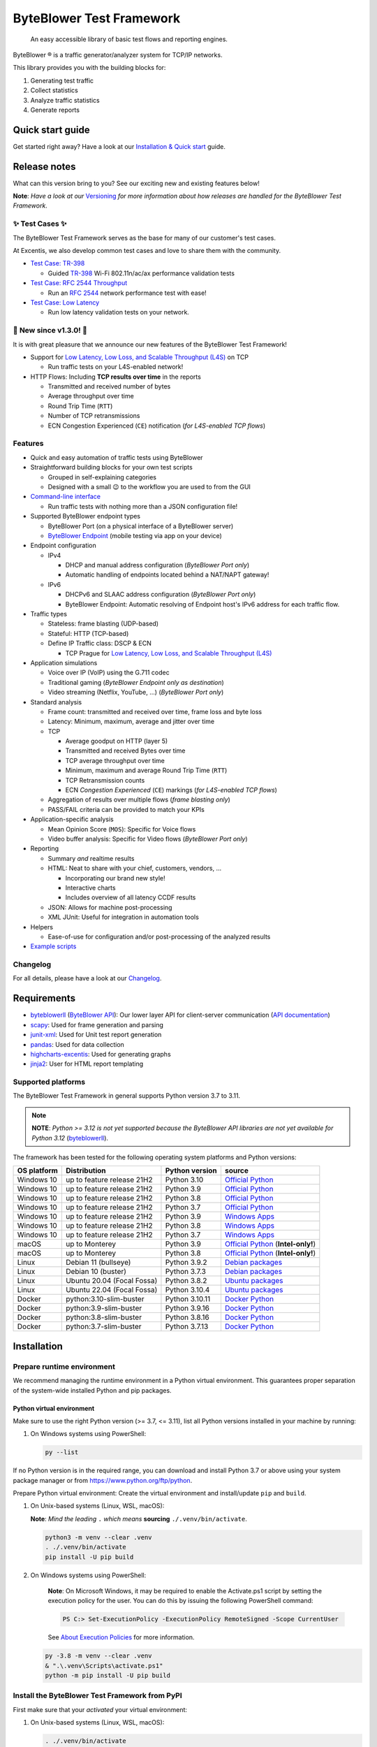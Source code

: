 *************************
ByteBlower Test Framework
*************************

  An easy accessible library of basic test flows and reporting engines.

.. footer::
   Copyright |copy| |year| - Excentis N.V.

.. |registered| unicode:: U+00AE .. registered sign
.. |copy| unicode:: U+00A9 .. copyright sign
.. |year| date:: %Y

ByteBlower |registered| is a traffic generator/analyzer system
for TCP/IP networks.

This library provides you with the building blocks for:

#. Generating test traffic
#. Collect statistics
#. Analyze traffic statistics
#. Generate reports

Quick start guide
=================

Get started right away? Have a look at our `Installation & Quick start`_ guide.

.. _Installation & Quick start: https://api.byteblower.com/test-framework/latest/byteblower-test-framework/quick_start.html

Release notes
=============

What can this version bring to you?
See our exciting new and existing features below!

.. _Command-line interface: https://api.byteblower.com/test-framework/latest/byteblower-test-framework/cli/index.html
.. _Versioning: https://api.byteblower.com/test-framework/latest/byteblower-test-framework/versioning.html
.. _ByteBlower Endpoint: https://www.excentis.com/products/byteblower-endpoint/

**Note**: *Have a look at our* Versioning_ *for more information about
how releases are handled for the ByteBlower Test Framework*.

✨ **Test Cases** ✨
--------------------

The ByteBlower Test Framework serves as the base for many of our customer's
test cases.

At Excentis, we also develop common test cases and love to
share them with the community.

- `Test Case: TR-398`_

  - Guided `TR-398`_ Wi-Fi 802.11n/ac/ax performance validation tests

- `Test Case: RFC 2544 Throughput`_

  - Run an `RFC 2544`_ network performance test with ease!

- `Test Case: Low Latency`_

  - Run low latency validation tests on your network.

.. _Test Case\: TR-398: https://api.byteblower.com/test-framework/latest/test-cases/tr-398/overview.html
.. _TR-398: https://www.broadband-forum.org/pdfs/tr-398-3-0-0.pdf
.. _Test Case\: RFC 2544 Throughput: https://api.byteblower.com/test-framework/latest/test-cases/rfc-2544/overview.html
.. _Test Case\: Low Latency: https://api.byteblower.com/test-framework/latest/test-cases/low-latency/overview.html
.. _RFC 2544: https://datatracker.ietf.org/doc/html/rfc2544
.. _Low Latency, Low Loss, and Scalable Throughput (L4S): https://datatracker.ietf.org/doc/html/rfc9330

📢 **New since v1.3.0!** 📢
---------------------------

It is with great pleasure that we announce our
new features of the ByteBlower Test Framework!

- Support for `Low Latency, Low Loss, and Scalable Throughput (L4S)`_ on TCP

  - Run traffic tests on your L4S-enabled network!

- HTTP Flows: Including **TCP results over time** in the reports

  - Transmitted and received number of bytes
  - Average throughput over time
  - Round Trip Time (``RTT``)
  - Number of TCP retransmissions
  - ECN Congestion Experienced (``CE``) notification
    (*for L4S-enabled TCP flows*)

Features
--------

- Quick and easy automation of traffic tests using ByteBlower
- Straightforward building blocks for your own test scripts

  - Grouped in self-explaining categories
  - Designed with a small 😉 to the workflow you are used to from the GUI

- `Command-line interface`_

  - Run traffic tests with nothing more than a JSON configuration file!

- Supported ByteBlower endpoint types

  - ByteBlower Port (on a physical interface of a ByteBlower server)
  - `ByteBlower Endpoint`_ (mobile testing via app on your device)

- Endpoint configuration

  - IPv4

    - DHCP and manual address configuration (*ByteBlower Port only*)
    - Automatic handling of endpoints located behind a NAT/NAPT gateway!

  - IPv6

    - DHCPv6 and SLAAC address configuration (*ByteBlower Port only*)
    - ByteBlower Endpoint: Automatic resolving of Endpoint host's IPv6 address
      for each traffic flow.

- Traffic types

  - Stateless: frame blasting (UDP-based)
  - Stateful: HTTP (TCP-based)
  - Define IP Traffic class: DSCP & ECN

    - TCP Prague for `Low Latency, Low Loss, and Scalable Throughput (L4S)`_

- Application simulations

  - Voice over IP (VoIP) using the G.711 codec
  - Traditional gaming (*ByteBlower Endpoint only as destination*)
  - Video streaming (Netflix, YouTube, ...) (*ByteBlower Port only*)

- Standard analysis

  - Frame count: transmitted and received over time, frame loss and byte loss
  - Latency: Minimum, maximum, average and jitter over time
  - TCP

    - Average goodput on HTTP (layer 5)
    - Transmitted and received Bytes over time
    - TCP average throughput over time
    - Minimum, maximum and average Round Trip Time (``RTT``)
    - TCP Retransmission counts
    - ECN *Congestion Experienced* (``CE``) markings
      (*for L4S-enabled TCP flows*)

  - Aggregation of results over multiple flows
    (*frame blasting only*)
  - PASS/FAIL criteria can be provided to match your KPIs

- Application-specific analysis

  - Mean Opinion Score (``MOS``): Specific for Voice flows
  - Video buffer analysis: Specific for Video flows (*ByteBlower Port only*)

- Reporting

  - Summary *and* realtime results
  - HTML: Neat to share with your chief, customers, vendors, ...

    - Incorporating our brand new style!
    - Interactive charts
    - Includes overview of all latency CCDF results

  - JSON: Allows for machine post-processing
  - XML JUnit: Useful for integration in automation tools

- Helpers

  - Ease-of-use for configuration and/or post-processing
    of the analyzed results

- `Example scripts`_

.. _Example scripts: https://api.byteblower.com/test-framework/index.html#examples

Changelog
---------

For all details, please have a look at our Changelog_.

.. _Changelog: https://api.byteblower.com/test-framework/latest/changelog.html

Requirements
============

* byteblowerll_ (`ByteBlower API`_): Our lower layer API for client-server
  communication (`API documentation <https://api.byteblower.com/python>`_)
* scapy_: Used for frame generation and parsing
* junit-xml_: Used for Unit test report generation
* pandas_: Used for data collection
* highcharts-excentis_: Used for generating graphs
* jinja2_: User for HTML report templating

.. _ByteBlower API: https://setup.byteblower.com/
.. _byteblowerll: https://pypi.org/project/byteblowerll/
.. _scapy: https://pypi.org/project/scapy/
.. _junit-xml: https://pypi.org/project/junit-xml/
.. _pandas: https://pypi.org/project/pandas/
.. _highcharts-excentis: https://pypi.org/project/highcharts-excentis/
.. _jinja2: https://pypi.org/project/Jinja2/

Supported platforms
-------------------

The ByteBlower Test Framework in general supports Python version 3.7 to 3.11.

.. note::
   **NOTE**: *Python >= 3.12 is not yet supported because the ByteBlower API
   libraries are not yet available for Python 3.12* (`byteblowerll`_).

The framework has been tested for the following operating system platforms
and Python versions:

+------------------+----------------------------+----------------+------------------------+
| OS platform      | Distribution               | Python version | source                 |
+==================+============================+================+========================+
| Windows 10       | up to feature release 21H2 | Python 3.10    | `Official Python`_     |
+------------------+----------------------------+----------------+------------------------+
| Windows 10       | up to feature release 21H2 | Python 3.9     | `Official Python`_     |
+------------------+----------------------------+----------------+------------------------+
| Windows 10       | up to feature release 21H2 | Python 3.8     | `Official Python`_     |
+------------------+----------------------------+----------------+------------------------+
| Windows 10       | up to feature release 21H2 | Python 3.7     | `Official Python`_     |
+------------------+----------------------------+----------------+------------------------+
| Windows 10       | up to feature release 21H2 | Python 3.9     | `Windows Apps`_        |
+------------------+----------------------------+----------------+------------------------+
| Windows 10       | up to feature release 21H2 | Python 3.8     | `Windows Apps`_        |
+------------------+----------------------------+----------------+------------------------+
| Windows 10       | up to feature release 21H2 | Python 3.7     | `Windows Apps`_        |
+------------------+----------------------------+----------------+------------------------+
| macOS            | up to Monterey             | Python 3.9     | `Official Python`_     |
|                  |                            |                | (**Intel-only!**)      |
+------------------+----------------------------+----------------+------------------------+
| macOS            | up to Monterey             | Python 3.8     | `Official Python`_     |
|                  |                            |                | (**Intel-only!**)      |
+------------------+----------------------------+----------------+------------------------+
| Linux            | Debian 11 (bullseye)       | Python 3.9.2   | `Debian packages`_     |
+------------------+----------------------------+----------------+------------------------+
| Linux            | Debian 10 (buster)         | Python 3.7.3   | `Debian packages`_     |
+------------------+----------------------------+----------------+------------------------+
| Linux            | Ubuntu 20.04 (Focal Fossa) | Python 3.8.2   | `Ubuntu packages`_     |
+------------------+----------------------------+----------------+------------------------+
| Linux            | Ubuntu 22.04 (Focal Fossa) | Python 3.10.4  | `Ubuntu packages`_     |
+------------------+----------------------------+----------------+------------------------+
| Docker           | python:3.10-slim-buster    | Python 3.10.11 | `Docker Python`_       |
+------------------+----------------------------+----------------+------------------------+
| Docker           | python:3.9-slim-buster     | Python 3.9.16  | `Docker Python`_       |
+------------------+----------------------------+----------------+------------------------+
| Docker           | python:3.8-slim-buster     | Python 3.8.16  | `Docker Python`_       |
+------------------+----------------------------+----------------+------------------------+
| Docker           | python:3.7-slim-buster     | Python 3.7.13  | `Docker Python`_       |
+------------------+----------------------------+----------------+------------------------+

.. _Official Python: https://www.python.org
.. _Windows Apps: https://apps.microsoft.com/
.. _Debian packages: https://packages.debian.org/search?suite=all&exact=1&searchon=names&keywords=python3
.. _Ubuntu packages: https://packages.ubuntu.com/search?keywords=python3&searchon=names&exact=1&suite=all&section=all
.. _Docker Python: https://hub.docker.com/_/python

Installation
============

Prepare runtime environment
---------------------------

We recommend managing the runtime environment in a Python virtual
environment. This guarantees proper separation of the system-wide
installed Python and pip packages.

Python virtual environment
^^^^^^^^^^^^^^^^^^^^^^^^^^

Make sure to use the right Python version (>= 3.7, <= 3.11),
list all Python versions installed in your machine by running:

#. On Windows systems using PowerShell:

   .. code-block:: shell

      py --list

If no Python version is in the required range, you can download and install
Python 3.7 or above using your system package manager
or from https://www.python.org/ftp/python.

Prepare Python virtual environment: Create the virtual environment
and install/update ``pip`` and ``build``.

#. On Unix-based systems (Linux, WSL, macOS):

   **Note**:
   *Mind the leading* ``.`` *which means* **sourcing** ``./.venv/bin/activate``.

   .. code-block:: shell

      python3 -m venv --clear .venv
      . ./.venv/bin/activate
      pip install -U pip build

#. On Windows systems using PowerShell:

      **Note**: On Microsoft Windows, it may be required to enable the
      Activate.ps1 script by setting the execution policy for the user.
      You can do this by issuing the following PowerShell command:

      .. code-block:: shell

         PS C:> Set-ExecutionPolicy -ExecutionPolicy RemoteSigned -Scope CurrentUser

      See `About Execution Policies`_ for more information.

   .. code-block:: shell

      py -3.8 -m venv --clear .venv
      & ".\.venv\Scripts\activate.ps1"
      python -m pip install -U pip build

.. _About Execution Policies: https://go.microsoft.com/fwlink/?LinkID=135170

Install the ByteBlower Test Framework from PyPI
-----------------------------------------------

First make sure that your *activated* your virtual environment:

#. On Unix-based systems (Linux, WSL, macOS):

   .. code-block:: shell

      . ./.venv/bin/activate

#. On Windows systems using PowerShell:

   .. code-block:: shell

      & ".\.venv\Scripts\activate.ps1"

Now install (or update) the ByteBlower Test Framework:

.. code-block:: shell

   pip install -U byteblower-test-framework

Documentation
=============

Online usage documentation: `ByteBlower Test Framework documentation`_

.. _ByteBlower Test Framework documentation: https://api.byteblower.com/test-framework/latest/

The API documentation is also always available in the API:

.. code-block:: python

   help(any_api_object)

Some examples:

For classes (and their members):

.. code-block:: python

   from byteblower_test_framework.host import Server
   from byteblower_test_framework.endpoint import IPv4Port
   from byteblower_test_framework.traffic import FrameBlastingFlow

   help(Server)
   help(Server.start)
   help(Server.info)
   help(IPv4Port)
   help(FrameBlastingFlow)

   from byteblower_test_framework.report import ByteBlowerHtmlReport

   help(ByteBlowerHtmlReport)

For objects (and their members):

.. code-block:: python

   from byteblower_test_framework.host import Server

   my_server = Server('byteblower-39.lab.excentis.com.')

   help(my_server)
   help(my_server.start)

Usage
=====

First make sure that your *activated* your virtual environment:

#. On Unix-based systems (Linux, WSL, macOS):

   .. code-block:: shell

      . ./.venv/bin/activate

#. On Windows systems using PowerShell:

   .. code-block:: shell

      & ".\.venv\Scripts\activate.ps1"

Let's give it a test run: Import the test framework and show its
documentation:

.. code-block:: shell

   python

.. code-block:: python

   import byteblower_test_framework
   help(byteblower_test_framework)

This shows you the ByteBlower Test Framework module documentation.

Command-line interface
----------------------

To get help for command line arguments:

#. As a command-line script:

   .. code-block:: shell

      byteblower-test-framework --help

#. As a python module:

   .. code-block:: shell

      python -m byteblower_test_framework --help


For a quick start, you can run a simple test using the JSON configuration of
one of the example files below:

* `Test scenario for ByteBlower Ports <https://api.byteblower.com/test-framework/json/byteblower-test-framework/port/byteblower_test_framework.json>`_
* `Test scenario for ByteBlower Endpoint <https://api.byteblower.com/test-framework/json/byteblower-test-framework/endpoint/byteblower_test_framework.json>`_

Save you configuration in your working directory as
``byteblower_test_framework.json``. Please make sure you change the server and
ports configuration according to the setup you want to run your test on.

The ``byteblower_test_framework.json`` can be used then to run the test in the
command line interface using:

.. code-block:: shell

   byteblower-test-framework

The resulting reports will be saved into the current directory.

To specify a different *config file name* and *report path* using:

.. code-block:: shell

   byteblower-test-framework --config-file path/to/my_test_config.json  --report-path path/to/my_test_reports_directory

You can find more details on how to customize your own configuration file
in `Configuration file`_.

.. _Configuration file: https://api.byteblower.com/test-framework/latest/byteblower-test-framework/config/index.html

.. note::
   **To-do**: *We will provide a quick start guide in the future.*

Development
===========

.. image:: https://img.shields.io/badge/pre--commit-enabled-brightgreen?logo=pre-commit
   :target: https://github.com/pre-commit/pre-commit
   :alt: pre-commit

Would you like to contribute to this project? You're very welcome! 😊

Please contact us at `ByteBlower Support`_ and we'll be there to guide you.

Support
=======

.. See http://docutils.sourceforge.net/0.4/docs/ref/rst/directives.html#image

If you have any questions or feature request you can contact the ByteBlower
support team using:

|globe|: `Excentis Support Portal`_

|e-mail|: `ByteBlower Support`_

|telephone|: +32 (0) 9 269 22 91

.. e-mail icon:
.. |e-mail| unicode:: U+1F582

.. globe icon:
.. |globe| unicode:: U+1F30D
.. .. |globe| unicode:: U+1F310

.. telephone icon:
.. |telephone| unicode:: U+1F57D

.. ByteBlower logo
.. ! NOTE: ``:height:`` is not required, but added as workaround
..         * for https://github.com/pypa/readme_renderer/issues/304
.. image:: http://static.excentis.com/byteblower_blue_transparent_background.png
   :width: 400
   :height: 131
   :scale: 60
   :align: right
   :alt: ByteBlower
   :target: byteblower_

.. "A product by Excentis" logo
.. ! NOTE: ``:height:`` is not required, but added as workaround
..         * for https://github.com/pypa/readme_renderer/issues/304
.. image:: http://static.excentis.com/Aproductby.png
   :width: 320
   :height: 17
   :scale: 60
   :align: right
   :alt: A product by Excentis
   :target: excentis_

.. _byteblower: https://byteblower.com
.. _excentis: https://www.excentis.com
.. _Excentis Support Portal: https://support.excentis.com
.. _ByteBlower Support: mailto:support.byteblower@excentis.com
